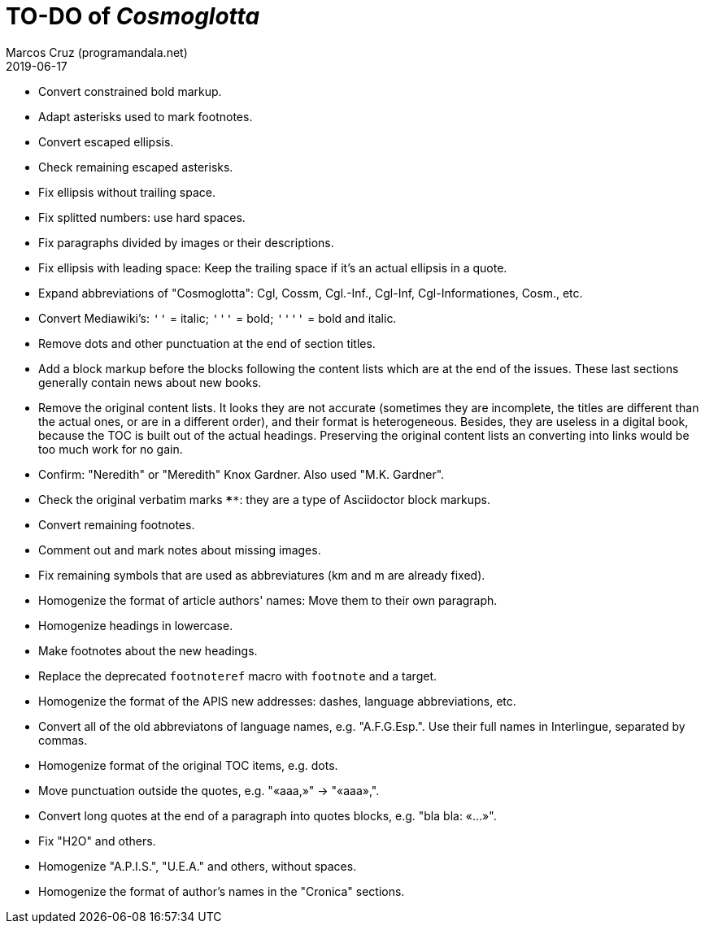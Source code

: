 = TO-DO of _Cosmoglotta_
:author: Marcos Cruz (programandala.net)
:revdate: 2019-06-17

- Convert constrained bold markup.
- Adapt asterisks used to mark footnotes.
- Convert escaped ellipsis. 
- Check remaining escaped asterisks.
- Fix ellipsis without trailing space.
- Fix splitted numbers: use hard spaces.
- Fix paragraphs divided by images or their descriptions.
- Fix ellipsis with leading space: Keep the trailing space if it's an
  actual ellipsis in a quote.
- Expand abbreviations of "Cosmoglotta": Cgl, Cossm, Cgl.-Inf.,
  Cgl-Inf, Cgl-Informationes, Cosm., etc.
- Convert Mediawiki's: `''` =  italic; `'''` = bold; `''''` = bold and
  italic.
- Remove dots and other punctuation at the end of section titles.
- Add a block markup before the blocks following the content lists
  which are at the end of the issues. These last sections generally
  contain news about new books.
- Remove the original content lists. It looks they are not accurate
  (sometimes they are incomplete, the titles are different than the
  actual ones, or are in a different order), and their format is
  heterogeneous. Besides, they are useless in a digital book, because
  the TOC is built out of the actual headings. Preserving the original
  content lists an converting into links would be too much work for no
  gain.
- Confirm: "Neredith" or "Meredith" Knox Gardner. Also used "M.K.
  Gardner".
- Check the original verbatim marks `****`: they are a type of
  Asciidoctor block markups.
- Convert remaining footnotes.
- Comment out and mark notes about missing images.
- Fix remaining symbols that are used as abbreviatures (km and m are
  already fixed).
- Homogenize the format of article authors' names: Move them to their
  own paragraph.
- Homogenize headings in lowercase.
- Make footnotes about the new headings.
- Replace the deprecated `footnoteref` macro with `footnote` and a
  target.
- Homogenize the format of the APIS new addresses: dashes, language
  abbreviations, etc.
- Convert all of the old abbreviatons of language names, e.g.
  "A.F.G.Esp.". Use their full names in Interlingue, separated by
  commas.
- Homogenize format of the original TOC items, e.g. dots.
- Move punctuation outside the quotes, e.g. "«aaa,»" -> "«aaa»,".
- Convert long quotes at the end of a paragraph into quotes blocks,
  e.g. "bla bla: «...»".
- Fix "H2O" and others.
- Homogenize "A.P.I.S.", "U.E.A." and others, without spaces.
- Homogenize the format of author's names in the "Cronica" sections.
